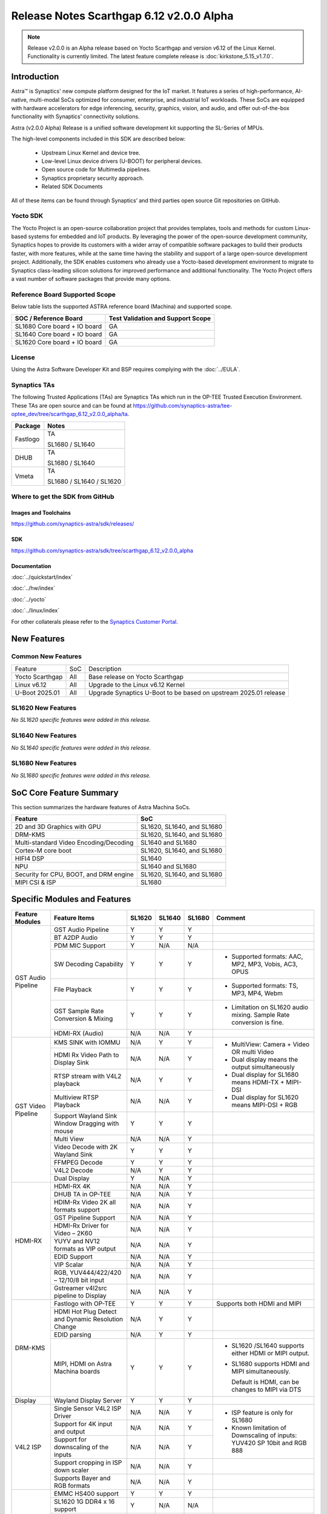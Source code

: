 =========================================
Release Notes Scarthgap 6.12 v2.0.0 Alpha
=========================================

.. highlight:: console

.. note::

    Release v2.0.0 is an Alpha release based on Yocto Scarthgap and version v6.12 of the Linux Kernel.
    Functionality is currently limited. The latest feature complete release is :doc:`kirkstone_5.15_v1.7.0`.

Introduction
============

Astra™ is Synaptics' new compute platform designed for the IoT market. It features a series of high-performance,
AI-native, multi-modal SoCs optimized for consumer, enterprise, and industrial IoT workloads. These SoCs are
equipped with hardware accelerators for edge inferencing, security, graphics, vision, and audio, and offer
out-of-the-box functionality with Synaptics' connectivity solutions.

Astra (v2.0.0 Alpha) Release is a unified software development kit supporting the SL-Series of MPUs.

The high-level components included in this SDK are described below:

    * Upstream Linux Kernel and device tree.
    * Low-level Linux device drivers (U-BOOT) for peripheral devices.
    * Open source code for Multimedia pipelines.
    * Synaptics proprietary security approach.
    * Related SDK Documents

All of these items can be found through Synaptics’ and third parties open source Git repositories on GitHub.

Yocto SDK
---------

The Yocto Project is an open-source collaboration project that provides templates, tools and
methods for custom Linux-based systems for embedded and IoT products. By leveraging the power
of the open-source development community, Synaptics hopes to provide its customers with a wider
array of compatible software packages to build their products faster, with more features, while
at the same time having the stability and support of a large open-source development project.
Additionally, the SDK enables customers who already use a Yocto-based development environment
to migrate to Synaptics class-leading silicon solutions for improved performance and additional
functionality. The Yocto Project offers a vast number of software packages that provide many options.

Reference Board Supported Scope
-------------------------------

Below table lists the supported ASTRA reference board (Machina) and supported scope.

============================       =================================
SOC / Reference Board              Test Validation and Support Scope
============================       =================================
SL1680 Core board + IO board       GA
SL1640 Core board + IO board       GA
SL1620 Core board + IO board       GA
============================       =================================

License
-------

Using the Astra Software Developer Kit and BSP requires complying with the :doc:`../EULA`.

Synaptics TAs
-------------

The following Trusted Applications (TAs) are Synaptics TAs which run in the OP-TEE Trusted Execution Environment.
These TAs are open source and can be found at `<https://github.com/synaptics-astra/tee-optee_dev/tree/scarthgap_6.12_v2.0.0_alpha/ta>`__.

========    =========================
Package     Notes
========    =========================
Fastlogo    TA

            SL1680 / SL1640

DHUB        TA

            SL1680 / SL1640

Vmeta       TA

            SL1680 / SL1640 / SL1620

========    =========================

Where to get the SDK from GitHub
--------------------------------

Images and Toolchains
^^^^^^^^^^^^^^^^^^^^^

`<https://github.com/synaptics-astra/sdk/releases/>`__

SDK
^^^

`<https://github.com/synaptics-astra/sdk/tree/scarthgap_6.12_v2.0.0_alpha>`__

Documentation
^^^^^^^^^^^^^

:doc:`../quickstart/index`

:doc:`../hw/index`

:doc:`../yocto`

:doc:`../linux/index`

For other collaterals please refer to the `Synaptics Customer Portal <https://cp.synaptics.com/>`__.

New Features
============

Common New Features
-------------------

+-----------------------------+--------------------------+--------------------------------------------------------------------+
| Feature                     | SoC                      | Description                                                        |
+-----------------------------+--------------------------+--------------------------------------------------------------------+
| Yocto Scarthgap             | All                      | Base release on Yocto Scarthgap                                    |
+-----------------------------+--------------------------+--------------------------------------------------------------------+
| Linux v6.12                 | All                      | Upgrade to the Linux v6.12 Kernel                                  |
+-----------------------------+--------------------------+--------------------------------------------------------------------+
| U-Boot 2025.01              | All                      | Upgrade Synaptics U-Boot to be based on upstream 2025.01 release   |
+-----------------------------+--------------------------+--------------------------------------------------------------------+

SL1620 New Features
-------------------

*No SL1620 specific features were added in this release.*

SL1640 New Features
-------------------

*No SL1640 specific features were added in this release.*

SL1680 New Features
-------------------

*No SL1680 specific features were added in this release.*


SoC Core Feature Summary
========================

This section summarizes the hardware features of Astra Machina SoCs.

======================================    ==========================
Feature                                   SoC
======================================    ==========================
2D and 3D Graphics with GPU               SL1620, SL1640, and SL1680
DRM-KMS                                   SL1620, SL1640, and SL1680
Multi-standard Video Encoding/Decoding    SL1640 and SL1680
Cortex-M core boot                        SL1620, SL1640, and SL1680
HIFI4 DSP                                 SL1640
NPU                                       SL1640 and SL1680
Security for CPU, BOOT, and DRM engine    SL1620, SL1640, and SL1680
MIPI CSI & ISP                            SL1680
======================================    ==========================

Specific Modules and Features
=============================

+--------------------+-----------------------------------------------------+---------+---------+---------+--------------------------------------------------------------------------------+
| Feature Modules    | Feature Items                                       |  SL1620 | SL1640  | SL1680  | Comment                                                                        |
+====================+=====================================================+=========+=========+=========+================================================================================+
| GST Audio Pipeline | GST Audio Pipeline                                  |    Y    |    Y    |    Y    |                                                                                |
|                    +-----------------------------------------------------+---------+---------+---------+--------------------------------------------------------------------------------+
|                    | BT A2DP Audio                                       |    Y    |    Y    |    Y    |                                                                                |
|                    +-----------------------------------------------------+---------+---------+---------+--------------------------------------------------------------------------------+
|                    | PDM MIC Support                                     |    Y    |   N/A   |   N/A   |                                                                                |
|                    +-----------------------------------------------------+---------+---------+---------+--------------------------------------------------------------------------------+
|                    | SW Decoding Capability                              |    Y    |    Y    |    Y    | - Supported formats: AAC, MP2, MP3, Vobis, AC3, OPUS                           |
|                    +-----------------------------------------------------+---------+---------+---------+--------------------------------------------------------------------------------+
|                    | File Playback                                       |    Y    |    Y    |    Y    | - Supported formats: TS, MP3, MP4, Webm                                        |
|                    +-----------------------------------------------------+---------+---------+---------+--------------------------------------------------------------------------------+
|                    | GST Sample Rate Conversion & Mixing                 |    Y    |    Y    |    Y    | - Limitation on SL1620 audio mixing.                                           |
|                    |                                                     |         |         |         |   Sample Rate conversion is fine.                                              |
|                    +-----------------------------------------------------+---------+---------+---------+--------------------------------------------------------------------------------+
|                    | HDMI-RX (Audio)                                     |   N/A   |   N/A   |    Y    |                                                                                |
+--------------------+-----------------------------------------------------+---------+---------+---------+--------------------------------------------------------------------------------+
| GST Video Pipeline | KMS SINK with IOMMU                                 |   N/A   |    Y    |    Y    | - MultiView: Camera + Video OR multi Video                                     |
|                    +-----------------------------------------------------+---------+---------+---------+ - Dual display means the output simultaneously                                 |
|                    | HDMI Rx Video Path to Display Sink                  |   N/A   |   N/A   |    Y    | - Dual display for SL1680 means HDMI-TX + MIPI-DSI                             |
|                    +-----------------------------------------------------+---------+---------+---------+ - Dual display for SL1620 means MIPI-DSI + RGB                                 |
|                    | RTSP stream with V4L2 playback                      |   N/A   |    Y    |    Y    |                                                                                |
|                    +-----------------------------------------------------+---------+---------+---------+                                                                                |
|                    | Multiview RTSP Playback                             |   N/A   |   N/A   |    Y    |                                                                                |
|                    +-----------------------------------------------------+---------+---------+---------+--------------------------------------------------------------------------------+
|                    | Support Wayland Sink Window Dragging with mouse     |    Y    |    Y    |    Y    |                                                                                |
|                    +-----------------------------------------------------+---------+---------+---------+--------------------------------------------------------------------------------+
|                    | Multi View                                          |   N/A   |   N/A   |    Y    |                                                                                |
|                    +-----------------------------------------------------+---------+---------+---------+--------------------------------------------------------------------------------+
|                    | Video Decode with 2K Wayland Sink                   |    Y    |    Y    |    Y    |                                                                                |
|                    +-----------------------------------------------------+---------+---------+---------+--------------------------------------------------------------------------------+
|                    | FFMPEG Decode                                       |    Y    |    Y    |    Y    |                                                                                |
|                    +-----------------------------------------------------+---------+---------+---------+--------------------------------------------------------------------------------+
|                    | V4L2 Decode                                         |   N/A   |    Y    |    Y    |                                                                                |
|                    +-----------------------------------------------------+---------+---------+---------+--------------------------------------------------------------------------------+
|                    | Dual Display                                        |    Y    |   N/A   |    Y    |                                                                                |
+--------------------+-----------------------------------------------------+---------+---------+---------+--------------------------------------------------------------------------------+
| HDMI-RX            | HDMI-RX 4K                                          |   N/A   |   N/A   |    Y    |                                                                                |
|                    +-----------------------------------------------------+---------+---------+---------+--------------------------------------------------------------------------------+
|                    | DHUB TA in OP-TEE                                   |   N/A   |   N/A   |    Y    |                                                                                |
|                    +-----------------------------------------------------+---------+---------+---------+--------------------------------------------------------------------------------+
|                    | HDIM-Rx Video 2K all formats support                |   N/A   |   N/A   |    Y    |                                                                                |
|                    +-----------------------------------------------------+---------+---------+---------+--------------------------------------------------------------------------------+
|                    | GST Pipeline Support                                |   N/A   |   N/A   |    Y    |                                                                                |
|                    +-----------------------------------------------------+---------+---------+---------+--------------------------------------------------------------------------------+
|                    | HDMI-Rx Driver for Video – 2K60                     |   N/A   |   N/A   |    Y    |                                                                                |
|                    +-----------------------------------------------------+---------+---------+---------+--------------------------------------------------------------------------------+
|                    | YUYV and NV12 formats as VIP output                 |   N/A   |   N/A   |    Y    |                                                                                |
|                    +-----------------------------------------------------+---------+---------+---------+--------------------------------------------------------------------------------+
|                    | EDID Support                                        |   N/A   |   N/A   |    Y    |                                                                                |
|                    +-----------------------------------------------------+---------+---------+---------+--------------------------------------------------------------------------------+
|                    | VIP Scalar                                          |   N/A   |   N/A   |    Y    |                                                                                |
|                    +-----------------------------------------------------+---------+---------+---------+--------------------------------------------------------------------------------+
|                    | RGB, YUV444/422/420 – 12/10/8 bit input             |   N/A   |   N/A   |    Y    |                                                                                |
|                    +-----------------------------------------------------+---------+---------+---------+--------------------------------------------------------------------------------+
|                    | Gstreamer v4l2src pipeline to Display               |   N/A   |   N/A   |    Y    |                                                                                |
+--------------------+-----------------------------------------------------+---------+---------+---------+--------------------------------------------------------------------------------+
| DRM-KMS            | Fastlogo with OP-TEE                                |    Y    |    Y    |    Y    | Supports both HDMI and MIPI                                                    |
|                    +-----------------------------------------------------+---------+---------+---------+--------------------------------------------------------------------------------+
|                    | HDMI Hot Plug Detect and Dynamic Resolution Change  |   N/A   |    Y    |    Y    |                                                                                |
|                    +-----------------------------------------------------+---------+---------+---------+--------------------------------------------------------------------------------+
|                    | EDID parsing                                        |   N/A   |    Y    |    Y    |                                                                                |
|                    +-----------------------------------------------------+---------+---------+---------+--------------------------------------------------------------------------------+
|                    | MIPI, HDMI on Astra Machina boards                  |    Y    |    Y    |    Y    | - SL1620 /SL1640 supports either HDMI or MIPI output.                          |
|                    |                                                     |         |         |         |                                                                                |
|                    |                                                     |         |         |         | - SL1680 supports HDMI and MIPI simultaneously.                                |
|                    |                                                     |         |         |         |                                                                                |
|                    |                                                     |         |         |         |   Default is HDMI, can be changes to MIPI via DTS                              |
|                    |                                                     |         |         |         |                                                                                |
+--------------------+-----------------------------------------------------+---------+---------+---------+--------------------------------------------------------------------------------+
| Display            | Wayland Display Server                              |    Y    |    Y    |    Y    |                                                                                |
+--------------------+-----------------------------------------------------+---------+---------+---------+--------------------------------------------------------------------------------+
| V4L2 ISP           | Single Sensor V4L2 ISP Driver                       |   N/A   |   N/A   |    Y    | - ISP feature is only for SL1680                                               |
|                    +-----------------------------------------------------+---------+---------+---------+                                                                                |
|                    | Support for 4K input and output                     |   N/A   |   N/A   |    Y    | - Known limitation of Downscaling of inputs: YUV420 SP 10bit and RGB 888       |
|                    +-----------------------------------------------------+---------+---------+---------+                                                                                |
|                    | Support for downscaling of the inputs               |   N/A   |   N/A   |    Y    |                                                                                |
|                    +-----------------------------------------------------+---------+---------+---------+--------------------------------------------------------------------------------+
|                    | Support cropping in ISP down scaler                 |   N/A   |   N/A   |    Y    |                                                                                |
|                    +-----------------------------------------------------+---------+---------+---------+--------------------------------------------------------------------------------+
|                    | Supports Bayer and RGB formats                      |   N/A   |   N/A   |    Y    |                                                                                |
+--------------------+-----------------------------------------------------+---------+---------+---------+--------------------------------------------------------------------------------+
| U-Boot             | EMMC HS400 support                                  |    Y    |    Y    |    Y    |                                                                                |
|                    +-----------------------------------------------------+---------+---------+---------+--------------------------------------------------------------------------------+
|                    | SL1620 1G DDR4 x 16 support                         |    Y    |   N/A   |   N/A   |                                                                                |
|                    +-----------------------------------------------------+---------+---------+---------+--------------------------------------------------------------------------------+
|                    | DVFS Support                                        |    Y    |    Y    |    Y    | VCPU DVFS can be supported on SL1620/SL1640/SL1680                             |
|                    |                                                     |         |         |         |                                                                                |
|                    |                                                     |         |         |         | VCORE DVFS is only supported on SL1640                                         |
|                    +-----------------------------------------------------+---------+---------+---------+--------------------------------------------------------------------------------+
|                    | U-BOOT v2025.01                                     |    Y    |    Y    |    Y    |                                                                                |
|                    |                                                     |         |         |         |                                                                                |
|                    |                                                     |         |         |         |                                                                                |
|                    +-----------------------------------------------------+---------+---------+---------+--------------------------------------------------------------------------------+
|                    | General peripherals support                         |    Y    |    Y    |    Y    | - Supports USB2.0 devices                                                      |
|                    |                                                     |         |         |         | - Supports USB3.0 host                                                         |
|                    |                                                     |         |         |         | - Supports Ethernet                                                            |
|                    |                                                     |         |         |         | - Supports SPI Flash                                                           |
|                    +-----------------------------------------------------+---------+---------+---------+--------------------------------------------------------------------------------+
|                    | Boot mode:  from eMMC                               |    Y    |    Y    |    Y    | - Support eMMC HS400 mode                                                      |
|                    +-----------------------------------------------------+---------+---------+---------+--------------------------------------------------------------------------------+
|                    | Image Upgrade                                       |    Y    |    Y    |    Y    | - Supports eMMC image upgrade with USB U-Boot and SU-Boot                      |
|                    |                                                     |         |         |         |                                                                                |
|                    |                                                     |         |         |         | - USB U-Boot: image via TFTP and USB target                                    |
|                    |                                                     |         |         |         |                                                                                |
|                    |                                                     |         |         |         |   (connected to PC)                                                            |
|                    |                                                     |         |         |         |                                                                                |
|                    |                                                     |         |         |         | - SU-Boot: image via TFTP and USB Host                                         |
|                    |                                                     |         |         |         |                                                                                |
|                    |                                                     |         |         |         |   (connected to USB Disk)                                                      |
|                    |                                                     |         |         |         |                                                                                |
|                    |                                                     |         |         |         | - Supports sparse image slices (Yocto will generate                            |
|                    |                                                     |         |         |         |                                                                                |
|                    |                                                     |         |         |         |   sparse image automatically).                                                 |
|                    |                                                     |         |         |         |                                                                                |
+--------------------+-----------------------------------------------------+---------+---------+---------+--------------------------------------------------------------------------------+
| OP-TEE             | OP-TEE enabled                                      |    Y    |    Y    |    Y    |                                                                                |
+--------------------+-----------------------------------------------------+---------+---------+---------+--------------------------------------------------------------------------------+
| WIFI               | WIFI 6 & WIFI 6E                                    |    Y    |    Y    |    Y    | wpa_supplicant 2.11                                                            |
|                    +-----------------------------------------------------+---------+---------+---------+--------------------------------------------------------------------------------+
|                    | Host AP mode using hostapd                          |    Y    |    Y    |    Y    |                                                                                |
+--------------------+-----------------------------------------------------+---------+---------+---------+--------------------------------------------------------------------------------+
| Bluetooth          | Supported                                           |    Y    |    Y    |    Y    |                                                                                |
+--------------------+-----------------------------------------------------+---------+---------+---------+--------------------------------------------------------------------------------+

General Modules, Peripherals, and Interfaces Supported
======================================================

+-------------------------------------------------------------------------------------------------------------+
| General                                                                                                     |
+================================+============================================================================+
| Kernel                         | Kernel Version 6.12.11                                                     |
+--------------------------------+----------------------------------------------------------------------------+
| Yocto                          | Scarthgap: 5.0.9                                                           |
+--------------------------------+----------------------------------------------------------------------------+
| U-Boot                         | SPI U-Boot version: v1.1.1                                                 |
|                                |                                                                            |
|                                | USB SU-Boot version: v1.7                                                  |
|                                |                                                                            |
|                                | \*Synaptics U-Boot based on U-Boot 2025.01                                 |
|                                |                                                                            |
+--------------------------------+----------------------------------------------------------------------------+
| USB Tool                       | astra-update: 1.0.2                                                        |
+--------------------------------+----------------------------------------------------------------------------+
| OP-TEE                         | OP-TEE version: 4.5.0                                                      |
+--------------------------------+----------------------------------------------------------------------------+
| Gstreamer (GST)                | GST version: 1.22.12                                                       |
+--------------------------------+----------------------------------------------------------------------------+
| ISP Firmware                   | version: 6.5.1                                                             |
+--------------------------------+----------------------------------------------------------------------------+

+-------------------------------------------------------------------------------------------------------------+
| Memory                                                                                                      |
+================================+========+==========+========================================================+
| Memory - DDR                   | SL1620 | DDR3     | 1GB 1866 Mbps                                          |
|                                |        |          +--------------------------------------------------------+
|                                |        |          | 2GB 1866 Mbps                                          |
|                                |        |          +--------------------------------------------------------+
|                                |        |          | 4GB 1866 Mbps                                          |
|                                |        +----------+--------------------------------------------------------+
|                                |        | DDR4     | 1GB 2133 Mbps                                          |
|                                |        |          +--------------------------------------------------------+
|                                |        |          | 2GB 2133 Mbps                                          |
|                                |        |          +--------------------------------------------------------+
|                                |        |          | 4GB 2133 Mbps                                          |
|                                |        +----------+--------------------------------------------------------+
|                                |        | DDR4x16  | 1GB 2133 Mbps                                          |
|                                |        |          +--------------------------------------------------------+
|                                |        |          | 2GB 2133 Mbps                                          |
|                                +--------+----------+--------------------------------------------------------+
|                                | SL1640 | DDR4     | 1GB 3200 Mbps                                          |
|                                |        |          +--------------------------------------------------------+
|                                |        |          | 2GB 2400 / 2666 / 3200 Mbps                            |
|                                |        |          +--------------------------------------------------------+
|                                |        |          | 4GB 3200 Mbps                                          |
|                                |        +----------+--------------------------------------------------------+
|                                |        | DDRx16   | 1GB 3200 Mbps                                          |
|                                |        |          +--------------------------------------------------------+
|                                |        |          | 2GB 3200 Mbps                                          |
|                                |        +----------+--------------------------------------------------------+
|                                |        | LPDDR4   | 2GB 3733 Mbps                                          |
|                                |        |          +--------------------------------------------------------+
|                                |        |          | 3GB 3733 Mbps                                          |
|                                |        |          +--------------------------------------------------------+
|                                |        |          | 4GB 3733 Mbps                                          |
|                                |        +----------+--------------------------------------------------------+
|                                |        | LPDDR4x  | 3733 Mbps                                              |
|                                |        |          +--------------------------------------------------------+
|                                |        |          | 3GB 3733 Mbps                                          |
|                                |        |          +--------------------------------------------------------+
|                                |        |          | 4GB 3733 Mbps                                          |
|                                +--------+----------+--------------------------------------------------------+
|                                | SL1680 | LPDDR4   | 2GB 3733 Mbps                                          |
|                                |        |          +--------------------------------------------------------+
|                                |        |          | 3GB 3733 Mbps                                          |
|                                |        |          +--------------------------------------------------------+
|                                |        |          | 4GB 3733 Mbps                                          |
|                                |        +----------+--------------------------------------------------------+
|                                |        | LPDDR4x  | 2GB 3200 / 3733 Mbps                                   |
|                                |        |          +--------------------------------------------------------+
|                                |        |          | 3GB 3200 / 3733 Mbps                                   |
|                                |        |          +--------------------------------------------------------+
|                                |        |          | 4GB 3733 Mbps                                          |
+--------------------------------+--------+----------+--------------------------------------------------------+
| Memory - eMMC                  | up to 32GB                                                                 |
+--------------------------------+----------------------------------------------------------------------------+

+-------------------------------------------------------------------------------------------------------------+
| General Peripherals                                                                                         |
+================================+============================================================================+
| Interrupt                      | GIC                                                                        |
+--------------------------------+----------------------------------------------------------------------------+
| Clock                          | Controls the system frequency and clock tree distribution                  |
+--------------------------------+----------------------------------------------------------------------------+
| Timer                          |                                                                            |
+--------------------------------+----------------------------------------------------------------------------+
| GPIO                           | GPIO is initialized in earlier phase according to hardware design          |
+--------------------------------+----------------------------------------------------------------------------+
| SDMA                           | Conforms to the DMA engine framework                                       |
+--------------------------------+----------------------------------------------------------------------------+
| UART                           |                                                                            |
+--------------------------------+----------------------------------------------------------------------------+
| USB 2.0 (OTG)                  |                                                                            |
+--------------------------------+----------------------------------------------------------------------------+
| USB 3.0 (Host)                 |                                                                            |
+--------------------------------+----------------------------------------------------------------------------+
| I2C                            |                                                                            |
+--------------------------------+----------------------------------------------------------------------------+
| SPI                            |                                                                            |
+--------------------------------+----------------------------------------------------------------------------+

+-------------------------------------------------------------------------------------------------------------+
| Network                                                                                                     |
+================================+============================================================================+
| Ethernet                       | SL1620: 10 / 100 / 1000 Mbps                                               |
|                                |                                                                            |
|                                | SL1640: 10 / 100 Mbps                                                      |
|                                |                                                                            |
|                                | SL1680: 10 /100 / 1000 Mbps                                                |
|                                |                                                                            |
+--------------------------------+----------------------------------------------------------------------------+
| Wireless Connectivity          | Supports  WIFI & BT                                                        |
+--------------------------------+----------------------------------------------------------------------------+

+-------------------------------------------------------------------------------------------------------------+
| GPU and Display                                                                                             |
+================================+============================================================================+
| GPU                            | * DDK 24.2\@6643903                                                        |
|                                |                                                                            |
|                                | * OpenGL ES 3.2                                                            |
|                                |                                                                            |
|                                | * Mesa 24.0.7                                                              |
|                                |                                                                            |
|                                | * libdrm 2.4.120                                                           |
|                                |                                                                            |
|                                | * Weston 13.0.1                                                            |
|                                |                                                                            |
+--------------------------------+----------------------------------------------------------------------------+
| Direct Rendering Manager (DRM) |                                                                            |
|                                |                                                                            |
| Display                        |                                                                            |
+--------------------------------+----------------------------------------------------------------------------+
| RGB Parallel Output            | Supported on SL1620                                                        |
+--------------------------------+----------------------------------------------------------------------------+
| HDMI-TX                        | Supported on SL1620/SL1640/SL1680                                          |
+--------------------------------+----------------------------------------------------------------------------+
| HDMI-RX                        | Supported on SL1680                                                        |
+--------------------------------+----------------------------------------------------------------------------+
| MIPI-DSI                       | SL1680/SL1640/SL1620. On SL1640 it needs to be enabled via DTS             |
+--------------------------------+----------------------------------------------------------------------------+

+-------------------------------------------------------------------------------------------------------------+
| Camera                                                                                                      |
+================================+============================================================================+
| MIPI-CSI                       | SL1680                                                                     |
+--------------------------------+----------------------------------------------------------------------------+
| ISP                            | SL1680                                                                     |
+--------------------------------+----------------------------------------------------------------------------+

+-------------------------------------------------------------------------------------------------------------+
| Audio Interfaces                                                                                            |
+================================+============================================================================+
| PDM                            | SL1620                                                                     |
+--------------------------------+----------------------------------------------------------------------------+
| SPDIF                          | None                                                                       |
+--------------------------------+----------------------------------------------------------------------------+
| I2S                            | SL1620, SL1640, SL1680                                                     |
+--------------------------------+----------------------------------------------------------------------------+

Supported Camera Modules
------------------------

+--------+------------------------------------------------------------------------------------------+-----------------+------------------------------------------------------+----------------------------------------------------+
| Sensor | Module                                                                                   | Resolution      | Interface (Device Tree Overlay if Required)          | Notes                                              |
+========+==========================================================================================+=================+======================================================+====================================================+
| IMX258 | Synaptics IMX258 Camera Module                                                           | 3840x2160 30fps | MIPI-CSI 0 w/ dolphin-csi0-with-expander.dtbo        | Synaptics SL1680 MIPI CSI Adaptor Board Required   |
|        |                                                                                          | (mode 0)        |                                                      |                                                    |
|        |                                                                                          |                 |                                                      |                                                    |
|        |                                                                                          | 1920x1080 30fps |                                                      |                                                    |
|        |                                                                                          | (mode 1)        |                                                      |                                                    |
|        |                                                                                          |                 |                                                      |                                                    |
+--------+------------------------------------------------------------------------------------------+-----------------+------------------------------------------------------+----------------------------------------------------+
| IMX415 | Synaptics IMX415 Camera Module                                                           | 3840x2160 30fps | MIPI-CSI 0 w/ dolphin-csi0-with-expander.dtbo        | Synaptics SL1680 MIPI CSI Adaptor Board Required   |
|        |                                                                                          | (mode 0)        |                                                      |                                                    |
|        |                                                                                          |                 |                                                      |                                                    |
|        |                                                                                          | 1920x1080 30fps |                                                      |                                                    |
|        |                                                                                          | (mode 1)        |                                                      |                                                    |
|        |                                                                                          |                 |                                                      |                                                    |
+--------+------------------------------------------------------------------------------------------+-----------------+------------------------------------------------------+----------------------------------------------------+
| OV5647 | `Arducam 5MP OV5647 Camera Module                                                        | 640x480 60fps   | MIPI-CSI0                                            | 1920x1080 30fps output is non-calibrated           |
|        | <https://www.arducam.com/product/arducam-ov5647-standard-raspberry-pi-camera-b0033/>`__  | (mode 0)        |                                                      |                                                    |
|        |                                                                                          |                 +------------------------------------------------------+                                                    |
|        |                                                                                          | 1920x1080 30fps | MIPI-CSI 1 w/ dolphin-csi1-without-expander.dtbo     |                                                    |
|        |                                                                                          | (mode 1)        |                                                      |                                                    |
+--------+------------------------------------------------------------------------------------------+-----------------+------------------------------------------------------+----------------------------------------------------+
| IMX477 | `Raspberry Pi High Quality Camera                                                        | 3840x2160 30fps | MIPI-CSI0                                            | Single Sensor Support Only                         |
|        | <https://www.raspberrypi.com/products/raspberry-pi-high-quality-camera/>`__              | (mode 0)        +------------------------------------------------------+                                                    |
|        |                                                                                          |                 |  MIPI-CSI 1 w/ dolphin-csi1-without-expander.dtbo    | 3840x2160 30fps output is non-calibrated           |
+--------+------------------------------------------------------------------------------------------+-----------------+------------------------------------------------------+----------------------------------------------------+

Known Issues and Limitations
============================

.. note::

    Versions of U-Boot included in the Astra SDK v0.9.0 release are not compatible with Astra SDK releases v1.0 or later.
    Please ensure that you are using `USB Tool v1.0 <https://github.com/synaptics-astra/usb-tool/releases/>`__ or later
    when flashing using USB. Or U-Boot `v1.0.0 <https://github.com/synaptics-astra/spi-u-boot/releases/>`__
    or later when updating with internal SPI flash. See :ref:`flash_internal_spi` for instructions on updating the
    internal SPI flash.

.. note::

    U-Boot version v1.1.0 improves emmc flash times significantly. We recommend updating to U-Boot v1.1.0 to benefit from these
    improvements.

.. note::

    SD Boot with release v1.3 and later requires updating to U-Boot `v1.1.1 <https://github.com/synaptics-astra/spi-u-boot/releases/>`__
    or later. See :ref:`flash_internal_spi` for instructions on updating the internal SPI flash.

.. note::

    In Astra v1.3, the default display output for the SL1620 is set to HDMI via a DSI-to-HDMI conversion. Starting with Astra v1.4,
    the onboard DSI-to-HDMI converter for the SL1620 Rev D core module has been enabled. For older core modules, an external
    DSI-to-HDMI adapter board is required. The default display output can be switched to MIPI by following the instructions provided
    in the User Guides. :doc:`../subject/haier_panel_configuration` and :doc:`../subject/waveshare_dsi-configuration`.

.. note::

    In Astra v1.4, the default MIPI display on SL1680 was changed to the Waveshare 7" Panel.

.. note::

    In Astra v1.4, ISP IOMMU only supports the NV12 format. When using RGB888 format, set the v4l2src parameters ``extra-controls="c,mmu_enable=0"``
    to disable IOMMU.

.. note::

    In Astra v1.5, the rootfs partition sizes increased to accommodate the extra packages in the OOBE images. This interferes with OTA since SWUpdate
    expects the rootfs partition size to be the same. To perform OTA on a system with v1.4 installed, please build an image using `v1.4's partition
    sizes <https://github.com/synaptics-astra/configs/blob/v1.4.0/product/sl1680_poky_aarch64_rdk/emmc.pt>`__. (See :doc:`../subject/emmc_layout_customization`)

.. note::

    Network Manager can be supported in Astra 1.7, but it's disabled by default as there are some stability issues found.
    If needed, Network Manager can be enabled. Please, contact the Synaptics Astra support team for more information.

.. note::

    SyNAP AI features are NOT currently available in the Astra Scarthgap v2.0.0 Alpha release. SyNAP will be included in a future release.

Known Issues
------------

+---------+----------+----------+---------------------+--------+-------------------------------------------------------------------------------------+
| SL1620  |  SL1640  |  SL1680  |  Module             |  ID    | Summary                                                                             |
+=========+==========+==========+=====================+========+=====================================================================================+
|    Y    |   N/A    |   N/A    | Gstreamer Pipeline  | 34977  | Gstreamer freezes at the beginning of video playback.                               |
+---------+----------+----------+---------------------+--------+-------------------------------------------------------------------------------------+
|    Y    |   N/A    |   N/A    | Display             | 34979  | Inverted colors observed when playing secret_640x480.264 with live555MediaServer on |
|         |          |          |                     |        | TFT Panel.                                                                          |
+---------+----------+----------+---------------------+--------+-------------------------------------------------------------------------------------+
|    Y    |   N/A    |   N/A    | Audio               | 34969  | Arecord reports "Sample format non available" when recording at 24 and 32 bit.      |
+---------+----------+----------+---------------------+--------+-------------------------------------------------------------------------------------+
|    Y    |   N/A    |   N/A    | Display             | 34567  | Observed garbage output on the TFT Panel while in U-Boot.                           |
+---------+----------+----------+---------------------+--------+-------------------------------------------------------------------------------------+
|    Y    |   N/A    |   N/A    | Display             | 34580  | Observed garbage output on TFT panel after reboot.                                  |
+---------+----------+----------+---------------------+--------+-------------------------------------------------------------------------------------+
|    Y    |   N/A    |   N/A    | Networking          | 34587  | Hostapd is not available.                                                           |
+---------+----------+----------+---------------------+--------+-------------------------------------------------------------------------------------+
|  N/A    |    Y     |    Y     | Bluetooth           | 35007  | BT SCO behaves abnormally and fails to record voice by BT headphone.                |
|         |          |          |                     |        |                                                                                     |
|         |          |          |                     | 35009  |                                                                                     |
|         |          |          |                     |        |                                                                                     |
+---------+----------+----------+---------------------+--------+-------------------------------------------------------------------------------------+
|  N/A    |    Y     |    Y     | Display             | 35004  | Last frame retained after playback has stopped when using kmssink.                  |
+---------+----------+----------+---------------------+--------+-------------------------------------------------------------------------------------+
|  N/A    |    Y     |   N/A    | Display             | 35002  | Observe horizontal lines during playback when using kmssink.                        |
+---------+----------+----------+---------------------+--------+-------------------------------------------------------------------------------------+
|  N/A    |    Y     |    Y     | Display             | 35003  | Met a green flash at the beginning of playback when using kmssink.                  |
+---------+----------+----------+---------------------+--------+-------------------------------------------------------------------------------------+
|  N/A    |    Y     |    Y     | Gstreamer Pipeline  | 34997  | Debug message "[berlin_bm kernel driver] pt freed trying 0 times, addr              |
|         |          |          |                     |        | 0x0000000004a0d000" printed during playback.                                        |
+---------+----------+----------+---------------------+--------+-------------------------------------------------------------------------------------+
|   Y     |    Y     |    Y     | Linux Kernel        | 34382  | Failure to automatically mount USB disk.                                            |
+---------+----------+----------+---------------------+--------+-------------------------------------------------------------------------------------+
|  N/A    |    Y     |    Y     | Suspend / Resume    | 34557  | Pressing key fails to wake system from Low Power Standby.                           |
+---------+----------+----------+---------------------+--------+-------------------------------------------------------------------------------------+
|   Y     |    Y     |    Y     | Suspend / Resume    | 34564  | System hangs when entering Suspend to RAM.                                          |
+---------+----------+----------+---------------------+--------+-------------------------------------------------------------------------------------+
|  N/A    |    Y     |   N/A    | Display             | 34935  | System takes a long time to show Weston UI during boot.                             |
+---------+----------+----------+---------------------+--------+-------------------------------------------------------------------------------------+
|   Y     |    Y     |    Y     | Fastlogo            | 34944  | No fastlogo output on HDMI / MIPI Panel.                                            |
+---------+----------+----------+---------------------+--------+-------------------------------------------------------------------------------------+
|  N/A    |    Y     |    Y     | Graphics            | 34947  | Observe "Error: Failed to restore original CRTC: -2" at the end of glmark2-es2-drm  |
|         |          |          |                     |        | test.                                                                               |
+---------+----------+----------+---------------------+--------+-------------------------------------------------------------------------------------+
|  N/A    |    Y     |    Y     | SD      Boot        | 34959  | get_sd.sh script reported "home.subimg has unsupported feature(s): FEATURE_C12"     |
|         |          |          |                     |        | when generating SD Card image.                                                      |
+---------+----------+----------+---------------------+--------+-------------------------------------------------------------------------------------+
|  N/A    |    Y     |   N/A    | Display             | 34970  | No video when using Waveshare 7.1" panel (only backlight turns on).                 |
+---------+----------+----------+---------------------+--------+-------------------------------------------------------------------------------------+
|   Y     |    Y     |    Y     | Video Player Demo   | 34971  | syna-video-player freezes on first frame when using FFMPEG playback.                |
+---------+----------+----------+---------------------+--------+-------------------------------------------------------------------------------------+
|  N/A    |   N/A    |    Y     | Display             | 34995  | No output displayed on Waveshare 7.1" panel after setting the DTBO for the panel.   |
+---------+----------+----------+---------------------+--------+-------------------------------------------------------------------------------------+
|  N/A    |   N/A    |    Y     | Display             | 35005  | Observed garbage on screen during playback when using playbin and kmssink.          |
+---------+----------+----------+---------------------+--------+-------------------------------------------------------------------------------------+
|  N/A    |   N/A    |    Y     | HDMI-RX             | 35024  | Console prints "[avio] avio_devices_dhub_isr:220: Spurious interrupt - 25/0/0"      |
|         |          |          |                     |        | during testing.                                                                     |
+---------+----------+----------+---------------------+--------+-------------------------------------------------------------------------------------+
|  N/A    |   N/A    |    Y     | Linux Kernel        | 34949  | Randomly observed hang while booting with the Waveshare 13" panel.                  |
+---------+----------+----------+---------------------+--------+-------------------------------------------------------------------------------------+
|  N/A    |   N/A    |    Y     | ISP                 | 34950  | Output shows green and noise artifacts when testing OV5647 sensor.                  |
+---------+----------+----------+---------------------+--------+-------------------------------------------------------------------------------------+
|  N/A    |   N/A    |    Y     | Display             | 34958  | Randomly observed "No Signal" when switching from 4K TV to 2K TV.                   |
+---------+----------+----------+---------------------+--------+-------------------------------------------------------------------------------------+
|  N/A    |   N/A    |    Y     | HDMI-RX             | 34962  | HDMI-RX gets darker after resolution change.                                        |
+---------+----------+----------+---------------------+--------+-------------------------------------------------------------------------------------+
|  N/A    |   N/A    |    Y     | ISP                 | 34963  | Output is a solid green screen when testing downscaling on ISP camera with NV12     |
|         |          |          |                     |        | input.                                                                              |
+---------+----------+----------+---------------------+--------+-------------------------------------------------------------------------------------+
|  N/A    |   N/A    |    Y     | HDMI-RX             | 34965  | Random hang occurs when switching resolution from resolution 4k60 RGB 8bit to       |
|         |          |          |                     |        | 1080P60 YUV444 10bit.                                                               |
+---------+----------+----------+---------------------+--------+-------------------------------------------------------------------------------------+
|  N/A    |   N/A    |    Y     | HDMI-RX             | 34967  | Randomly abnormal output will be displayed when switching from 1080P60 YUV444 10bit |
|         |          |          |                     |        | to 720P60 YUV444 8bit.                                                              |
+---------+----------+----------+---------------------+--------+-------------------------------------------------------------------------------------+
|  N/A    |   N/A    |    Y     | Video Player Demo   | 34973  | Fourth video is displayed on top of first video during mult-video playback.         |
+---------+----------+----------+---------------------+--------+-------------------------------------------------------------------------------------+
|  N/A    |   N/A    |    Y     | Gstreamer Pipeline  | 34975  | YUV 420 10bit format is not supported.                                              |
+---------+----------+----------+---------------------+--------+-------------------------------------------------------------------------------------+
|  N/A    |   N/A    |    Y     | HDMI-RX             | 34980  | Random black scren and error "not programming full PHY" when switch resolution      |
|         |          |          |                     |        | from 4k60 RGB 8bit to 1080P60 RGB 8bit.                                             |
+---------+----------+----------+---------------------+--------+-------------------------------------------------------------------------------------+


